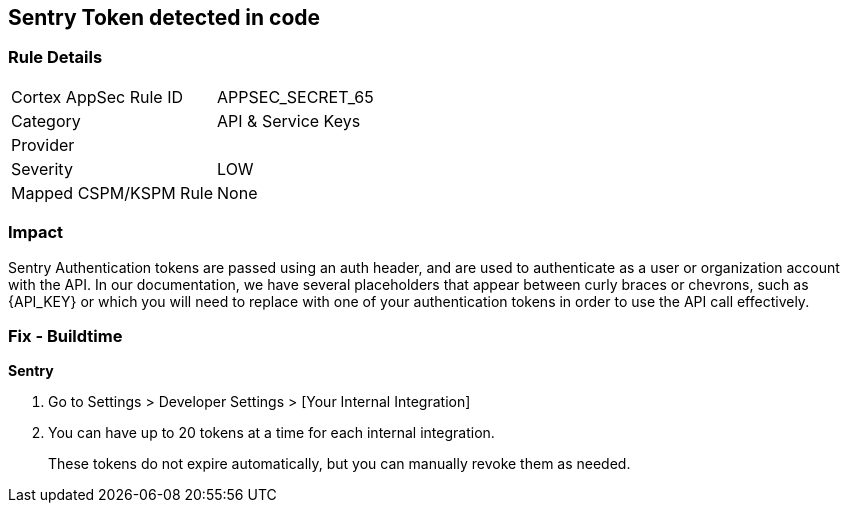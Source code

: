 == Sentry Token detected in code


=== Rule Details

[cols="1,2"]
|===
|Cortex AppSec Rule ID |APPSEC_SECRET_65
|Category |API & Service Keys
|Provider |
|Severity |LOW
|Mapped CSPM/KSPM Rule |None
|===


=== Impact
Sentry Authentication tokens are passed using an auth header, and are used to authenticate as a user or organization account with the API.
In our documentation, we have several placeholders that appear between curly braces or chevrons, such as \{API_KEY} or which you will need to replace with one of your authentication tokens in order to use the API call effectively.


=== Fix - Buildtime


*Sentry* 



. Go to Settings > Developer Settings > [Your Internal Integration]

. You can have up to 20 tokens at a time for each internal integration.
+
These tokens do not expire automatically, but you can manually revoke them as needed.
